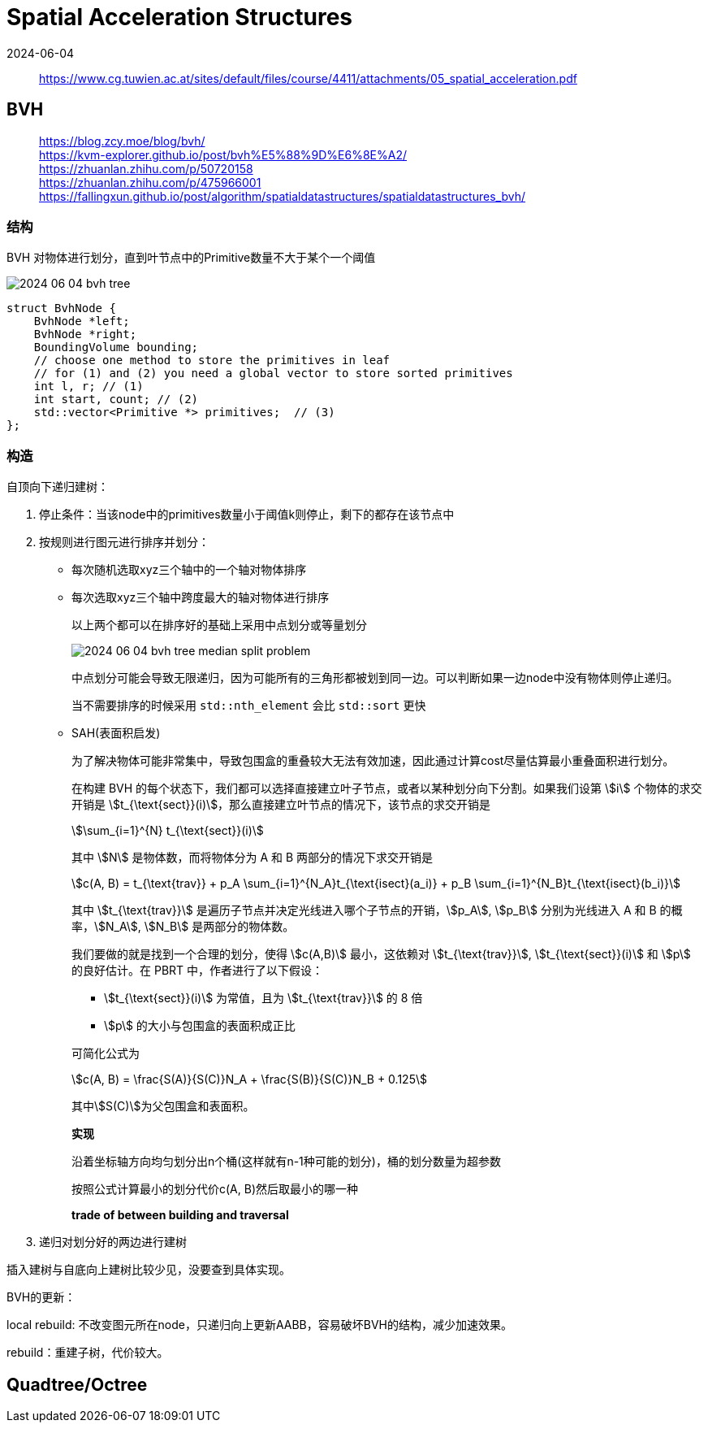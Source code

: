 = Spatial Acceleration Structures
:revdate: 2024-06-04
:page-category: Cg
:page-tags: [cg]

> https://www.cg.tuwien.ac.at/sites/default/files/course/4411/attachments/05_spatial_acceleration.pdf

== BVH

> https://blog.zcy.moe/blog/bvh/ +
> https://kvm-explorer.github.io/post/bvh%E5%88%9D%E6%8E%A2/ +
> https://zhuanlan.zhihu.com/p/50720158 +
> https://zhuanlan.zhihu.com/p/475966001 +
> https://fallingxun.github.io/post/algorithm/spatialdatastructures/spatialdatastructures_bvh/

=== 结构

BVH 对物体进行划分，直到叶节点中的Primitive数量不大于某个一个阈值

image::/assets/images/2024-06-04-bvh-tree.png[]

```cpp
struct BvhNode {
    BvhNode *left;
    BvhNode *right;
    BoundingVolume bounding;
    // choose one method to store the primitives in leaf
    // for (1) and (2) you need a global vector to store sorted primitives
    int l, r; // (1) 
    int start, count; // (2)
    std::vector<Primitive *> primitives;  // (3)
};
```
=== 构造

自顶向下递归建树：

. 停止条件：当该node中的primitives数量小于阈值k则停止，剩下的都存在该节点中

. 按规则进行图元进行排序并划分：

** 每次随机选取xyz三个轴中的一个轴对物体排序

** 每次选取xyz三个轴中跨度最大的轴对物体进行排序
+
--
以上两个都可以在排序好的基础上采用中点划分或等量划分

image::/assets/images/2024-06-04-bvh-tree-median-split-problem.png[]

中点划分可能会导致无限递归，因为可能所有的三角形都被划到同一边。可以判断如果一边node中没有物体则停止递归。

当不需要排序的时候采用 `std::nth_element` 会比 `std::sort` 更快
--

** SAH(表面积启发)
+
--
为了解决物体可能非常集中，导致包围盒的重叠较大无法有效加速，因此通过计算cost尽量估算最小重叠面积进行划分。

在构建 BVH 的每个状态下，我们都可以选择直接建立叶子节点，或者以某种划分向下分割。如果我们设第 stem:[i] 个物体的求交开销是 stem:[t_{\text{sect}}(i)]，那么直接建立叶节点的情况下，该节点的求交开销是 

[stem]
++++
\sum_{i=1}^{N} t_{\text{sect}}(i)
++++

其中 stem:[N] 是物体数，而将物体分为 A 和 B 两部分的情况下求交开销是 

[stem]
++++
c(A, B) = t_{\text{trav}} + p_A \sum_{i=1}^{N_A}t_{\text{isect}(a_i)} + p_B \sum_{i=1}^{N_B}t_{\text{isect}(b_i)} 
++++
 
其中 stem:[t_{\text{trav}}] 是遍历子节点并决定光线进入哪个子节点的开销，stem:[p_A], stem:[p_B] 分别为光线进入 A 和 B 的概率，stem:[N_A], stem:[N_B] 是两部分的物体数。

我们要做的就是找到一个合理的划分，使得 stem:[c(A,B)] 最小，这依赖对 stem:[t_{\text{trav}}], stem:[t_{\text{sect}}(i)] 和 stem:[p] 的良好估计。在 PBRT 中，作者进行了以下假设：

* stem:[t_{\text{sect}}(i)] 为常值，且为 stem:[t_{\text{trav}}] 的 8 倍
* stem:[p] 的大小与包围盒的表面积成正比

可简化公式为

[stem]
++++
c(A, B) = \frac{S(A)}{S(C)}N_A + \frac{S(B)}{S(C)}N_B + 0.125
++++

其中stem:[S(C)]为父包围盒和表面积。

*实现*

沿着坐标轴方向均匀划分出n个桶(这样就有n-1种可能的划分)，桶的划分数量为超参数

按照公式计算最小的划分代价c(A, B)然后取最小的哪一种

*trade of between building and traversal*
--

. 递归对划分好的两边进行建树

插入建树与自底向上建树比较少见，没要查到具体实现。

BVH的更新：

local rebuild: 不改变图元所在node，只递归向上更新AABB，容易破坏BVH的结构，减少加速效果。

rebuild：重建子树，代价较大。

== Quadtree/Octree

